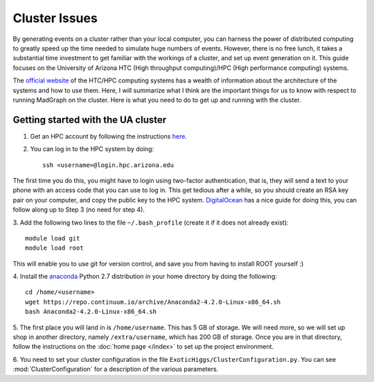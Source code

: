 Cluster Issues
==============

By generating events on a cluster rather than your local computer, you can 
harness the power of distributed computing to greatly speed up the time needed
to simulate huge numbers of events. However, there is no free lunch, it takes
a substantial time investment to get familiar with the workings of a cluster,
and set up event generation on it. This guide focuses on the University of
Arizona HTC (High throughput computing)/HPC (High performance computing) systems.

The `official website`_ of the HTC/HPC computing systems has a wealth of 
information about the architecture of the systems and how to use them. Here,
I will summarize what I think are the important things for us to know with
respect to running MadGraph on the cluster. Here is what you need to do to get
up and running with the cluster.

Getting started with the UA cluster
-----------------------------------

1. Get an HPC account by following the instructions `here`_.
2. You can log in to the HPC system by doing::

    ssh <username>@login.hpc.arizona.edu

The first time you do this, you might have to login using two-factor
authentication, that is, they will send a text to your phone with an access
code that you can use to log in. This get tedious after a while, so you should
create an RSA key pair on your computer, and copy the public key to the HPC
system. DigitalOcean_ has a nice guide for doing this, you can follow along up
to Step 3 (no need for step 4).

3. Add the following two lines to the file ``~/.bash_profile`` (create it if
it does not already exist)::
    
    module load git
    module load root

This will enable you to use git for version control, and save you from having
to install ROOT yourself :)

4. Install the anaconda_ Python 2.7 distribution in your home directory by doing
the following::
   
    cd /home/<username>
    wget https://repo.continuum.io/archive/Anaconda2-4.2.0-Linux-x86_64.sh
    bash Anaconda2-4.2.0-Linux-x86_64.sh

5. The first place you will land in is ``/home/username``. This has 5 GB of
storage. We will need more, so we will set up shop in another directory,
namely ``/extra/username``, which has 200 GB of storage. Once you are in that 
directory, follow the instructions on the :doc:`home page </index>` to set up
the project environment.

6. You need to set your cluster configuration in the file ``ExoticHiggs/ClusterConfiguration.py``.
You can see :mod:`ClusterConfiguration` for a description of the various parameters.

.. _anaconda : https://www.continuum.io/downloads
.. _DigitalOcean : https://www.digitalocean.com/community/tutorials/how-to-set-up-ssh-keys--2
.. _here: http://rc.arizona.edu/hpc-htc/requesting-and-sponsoring-hpc-accounts-0#requestingu
.. _official website : http://rc.arizona.edu/hpc-htc/high-performance-computing-high-throughput-computing
